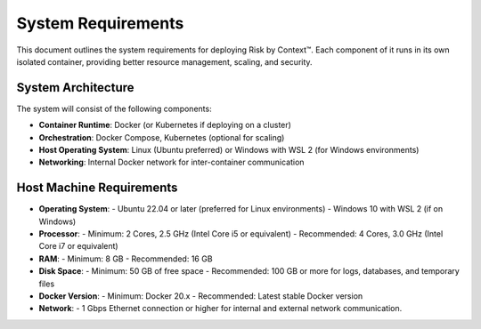 ===================
System Requirements
===================
This document outlines the system requirements for deploying Risk by Context™. Each component of it runs in its own isolated container, providing better resource management, scaling, and security.

System Architecture
-------------------
The system will consist of the following components:

- **Container Runtime**: Docker (or Kubernetes if deploying on a cluster)
- **Orchestration**: Docker Compose, Kubernetes (optional for scaling)
- **Host Operating System**: Linux (Ubuntu preferred) or Windows with WSL 2 (for Windows environments)
- **Networking**: Internal Docker network for inter-container communication


Host Machine Requirements
-------------------------
- **Operating System**:
  - Ubuntu 22.04 or later (preferred for Linux environments)
  - Windows 10 with WSL 2 (if on Windows)
- **Processor**:
  - Minimum: 2 Cores, 2.5 GHz (Intel Core i5 or equivalent)
  - Recommended: 4 Cores, 3.0 GHz (Intel Core i7 or equivalent)
- **RAM**:
  - Minimum: 8 GB
  - Recommended: 16 GB
- **Disk Space**:
  - Minimum: 50 GB of free space
  - Recommended: 100 GB or more for logs, databases, and temporary files
- **Docker Version**: 
  - Minimum: Docker 20.x
  - Recommended: Latest stable Docker version
- **Network**:
  - 1 Gbps Ethernet connection or higher for internal and external network communication.
